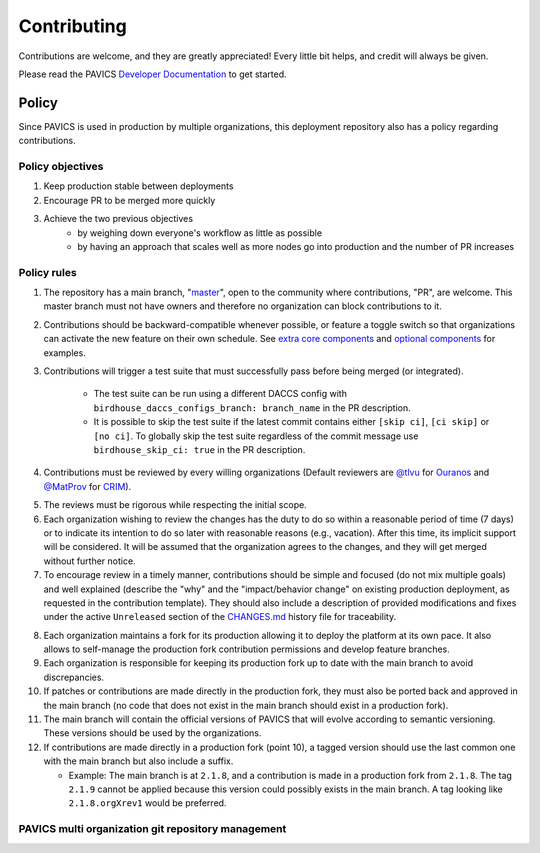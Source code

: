 Contributing
============

Contributions are welcome, and they are greatly appreciated! Every little bit helps, and credit will always be given.

Please read the PAVICS `Developer Documentation`_ to get started.

.. _Developer Documentation: https://birdhouse-deploy.readthedocs.io/en/latest/

Policy
------
Since PAVICS is used in production by multiple organizations, this deployment repository also has a policy regarding contributions.

Policy objectives
~~~~~~~~~~~~~~~~~~~~~

1. Keep production stable between deployments
2. Encourage PR to be merged more quickly
3. Achieve the two previous objectives
    * by weighing down everyone's workflow as little as possible
    * by having an approach that scales well as more nodes go into production and the number of PR increases

Policy rules
~~~~~~~~~~~~~~~~~~~~~

1. The repository has a main branch, "`master`_", open to the community where contributions, "PR", are welcome.
   This master branch must not have owners and therefore no organization can block contributions to it.

.. _master: https://github.com/bird-house/birdhouse-deploy

2. Contributions should be backward-compatible whenever possible, or feature a toggle switch so that organizations
   can activate the new feature on their own schedule. See `extra core components`_ and `optional components`_ for
   examples.

.. _extra core components: https://github.com/bird-house/birdhouse-deploy/blob/master/birdhouse/components/README.rst
.. _optional components: https://github.com/bird-house/birdhouse-deploy/blob/master/birdhouse/optional-components/README.rst

3. Contributions will trigger a test suite that must successfully pass before being merged (or integrated).

    * The test suite can be run using a different DACCS config with ``birdhouse_daccs_configs_branch: branch_name`` in the PR description.
    * It is possible to skip the test suite if the latest commit contains either ``[skip ci]``, ``[ci skip]`` or ``[no ci]``.
      To globally skip the test suite regardless of the commit message use ``birdhouse_skip_ci: true`` in the PR description.

4. Contributions must be reviewed by every willing organizations
   (Default reviewers are `@tlvu`_ for `Ouranos`_ and `@MatProv`_ for `CRIM`_).

.. _@tlvu: https://github.com/tlvu
.. _Ouranos: https://github.com/Ouranosinc
.. _@MatProv: https://github.com/MatProv
.. _CRIM: https://github.com/crim-ca

5. The reviews must be rigorous while respecting the initial scope.

6. Each organization wishing to review the changes has the duty to do so within a reasonable period of time (7 days)
   or to indicate its intention to do so later with reasonable reasons (e.g., vacation). After this time, its implicit
   support will be considered. It will be assumed that the organization agrees to the changes, and they will get merged
   without further notice.

7. To encourage review in a timely manner, contributions should be simple and focused (do not mix multiple goals) and
   well explained (describe the "why" and the "impact/behavior change" on existing production deployment, as requested
   in the contribution template).
   They should also include a description of provided modifications and fixes under the active ``Unreleased`` section
   of the `CHANGES.md`_ history file for traceability.

.. _CHANGES.md: https://github.com/bird-house/birdhouse-deploy/blob/master/CHANGES.md

8. Each organization maintains a fork for its production allowing it to deploy the platform at its own pace.
   It also allows to self-manage the production fork contribution permissions and develop feature branches.

9. Each organization is responsible for keeping its production fork up to date with the main branch to avoid
   discrepancies.

10. If patches or contributions are made directly in the production fork, they must also be ported back and approved in
    the main branch (no code that does not exist in the main branch should exist in a production fork).

11. The main branch will contain the official versions of PAVICS that will evolve according to semantic versioning.
    These versions should be used by the organizations.

12. If contributions are made directly in a production fork (point 10), a tagged version should use the last common one
    with the main branch but also include a suffix.

    * Example: The main branch is at ``2.1.8``, and a contribution is made in a production fork from ``2.1.8``.
      The tag ``2.1.9`` cannot be applied because this version could possibly exists in the main branch.
      A tag looking like ``2.1.8.orgXrev1`` would be preferred.

PAVICS multi organization git repository management
~~~~~~~~~~~~~~~~~~~~~~~~~~~~~~~~~~~~~~~~~~~~~~~~~~~

.. image:: https://raw.githubusercontent.com/bird-house/birdhouse-deploy/master/docs/source/images/multi_organizations_management.jpg
  :alt: PAVICS multi organization git repository management
